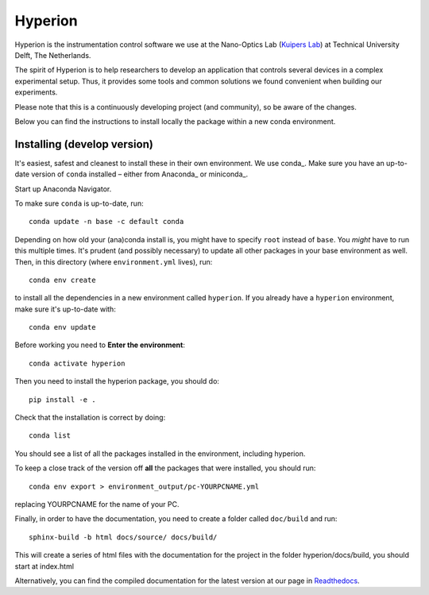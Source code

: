 ========
Hyperion
========

Hyperion is the instrumentation control software we use at the Nano-Optics
Lab (`Kuipers Lab <https://kuiperslab.tudelft.nl/>`_) at Technical University Delft, The Netherlands.

The spirit of Hyperion is to help researchers to develop an application that
controls several devices in a complex experimental setup. Thus, it provides
some tools and common solutions we found convenient when building our experiments.

Please note that this is a continuously developing project (and community), so be aware
of the changes.

Below you can find the instructions to install locally the package within
a new conda environment.

Installing (develop version)
----------------------------

It's easiest, safest and cleanest to install these in their own environment. 
We use conda_. Make sure you have an up-to-date
version  of ``conda`` installed – either from Anaconda_ or miniconda_.

Start up Anaconda Navigator.

To make sure ``conda`` is up-to-date, run::

    conda update -n base -c default conda

Depending on how old your (ana)conda install is, you might have to specify ``root``
instead of ``base``. You *might* have to run this multiple times. It's prudent
(and possibly necessary) to update all other packages in your base environment
as well. Then, in this directory (where ``environment.yml`` lives), run::

    conda env create

to install all the dependencies in a new environment called ``hyperion``. If
you already have a ``hyperion`` environment, make sure it's up-to-date with::

    conda env update
    
Before working you need to **Enter the environment**::
    
    conda activate hyperion

Then you need to install the hyperion package, you should do::

    pip install -e .

Check that the installation is correct by doing::

    conda list

You should see a list of all the packages installed in the environment, including hyperion.

To keep a close track of the version off **all** the packages that were installed, you
should run::

    conda env export > environment_output/pc-YOURPCNAME.yml

replacing YOURPCNAME for the name of your PC.

Finally, in order to have the documentation, you need to create a folder
called ``doc/build`` and run::

	sphinx-build -b html docs/source/ docs/build/

This will create a series of html files with the documentation for the project
in the folder hyperion/docs/build, you should start at index.html

Alternatively, you can find the compiled documentation for the latest version at
our page in `Readthedocs
<https://nanooptics-hyperion.readthedocs.io/en/latest/>`_.

